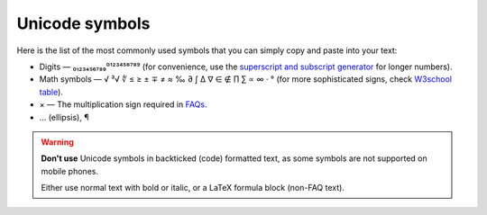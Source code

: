 .. _unicodeSymbols:

Unicode symbols
===============

Here is the list of the most commonly used symbols that you can simply copy and paste into your text:

* Digits — ₀₁₂₃₄₅₆₇₈₉⁰¹²³⁴⁵⁶⁷⁸⁹ (for convenience, use the `superscript and subscript generator <https://lingojam.com/TinyTextGenerator>`_ for longer numbers).
* Math symbols — √ ³√ ∜ ≤ ≥ ± ∓ ≠ ≈ ‰ ∂ ∫ ∆ ∇ ∈ ∉ ∏ ∑ ∝ ∞ · ° (for more sophisticated signs, check `W3school table <https://www.w3schools.com/charsets/ref_utf_math.asp>`_).
* × — The multiplication sign required in `FAQs <faqGuide>`_.
* … (ellipsis), ¶
 
.. warning::
  **Don't use** Unicode symbols in backticked (code) formatted text, as some symbols are not supported on mobile phones.

  Either use normal text with bold or italic, or a LaTeX formula block (non-FAQ text).